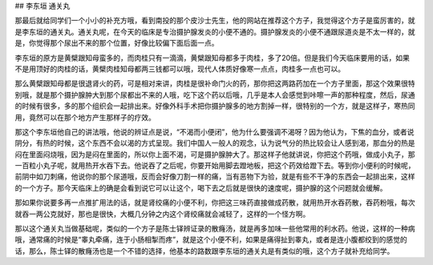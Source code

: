 ## 李东垣 通关丸

那最后就给同学们一个小小的补充方哦，看到南投的那个皮沙士先生，他的网站在推荐这个方子，我觉得这个方子是蛮厉害的，就是李东垣的通关丸。通关丸呢，在今天的临床是专治摄护腺发炎的小便不通的。摄护腺发炎的小便不通跟尿道炎是不太一样的，就是，你觉得那个尿出不来的那个位置，好像比较偏下面后面一点。

李东垣的原方是黄檗跟知母蛮多的，而肉桂只有一滴滴，黄檗跟知母都多于肉桂，多了20倍。但是我们今天临床要用的话，如果不是用顶好的肉桂的话，黄檗肉桂知母都两三钱都可以哦，现代人体质好像寒一点点，肉桂多一点也可以。

那么黄檗跟知母都是很退肾火的药，可是相对来讲，肉桂是很补命门火的药，那你把这两路药加在一个方子里面，那这个效果很特别哦，就是那个摄护腺肿大到那个尿都出不来的人哦，吃下这个药以后哦，几乎是本人会感觉到咔嚓一声的那种程度，然后，尿通的时候有很多，多的那个组织会一起排出来。好像外科手术把你摄护腺多的地方割掉一样，很特别的一个方，就是这样子，寒热同用，竟然可以在那个地方产生那样子的疗效。

那这个李东垣他自己的讲法哦，他说的辨证点是说，“不渴而小便闭”，他为什么要强调不渴呀？因为他认为，下焦的血分，或者说阴分，有热的时候，这个东西不会以渴的方式呈现。我们中国人一般人的观念，认为说气分的热比较会让人感到渴，那血分的热是闷在里面闷烧哦，因为是闷在里面的，所以你上面不渴，可是摄护腺肿大了。那这样子他就讲说，你把这个药哦，做成小丸子，那一百粒小丸子呢，就用热开水吞下去。他说吞了之后呢，你要开始用脚去蹬地板，把这个药效给蹬下去。等到你小便利的时候呢，前阴中如刀刺痛，他说你的那个尿道哦，反而会好像刀割一样的痛，当有恶物下为验，就是有些不干净的东西会一起排出来，这样的一个方子。那今天临床上的确是会看到说它可以让这个，喝下去之后就是很快的速度呢，摄护腺的这个问题就会缓解。

那如果你说要多再一点推扩用法的话，就是肾绞痛的小便不利，你把这三味药直接做成药散，就用热开水吞药散，吞药粉哦，每次就吞一两公克就好，那也是很快，大概几分钟之内这个肾绞痛就会减轻了，这样的一个怪方啊。

那以这个通关丸当做基础呢，类似的一个方子是陈士铎辨证录的散癃汤，就是再多加味一些他常用的利水药。他说，这样的一种病哦，通常痛的时候是“睾丸牵痛，连于小肠相掣而疼”，就是这个小便不利，如果是痛得扯到睾丸，或者是连小腹都绞到的感觉的话，那么，陈士铎的散癃汤也是一个不错的选择，他基本的路数跟李东垣的通关丸是有类似的哦，这个方子就补充给同学。
